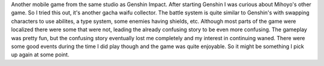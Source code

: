 .. title: Honkai Impact 3rd
.. slug: honkai-impact-3rd
.. date: 2021-03-27 18:19:15 UTC-07:00
.. tags: video game, review, pc 
.. category: gamereviews
.. link: 
.. description: Honkai Impact 3rd (PC) Review
.. type: text

Another mobile game from the same studio as Genshin Impact. After starting Genshin I was curious about Mihoyo's other game. So I tried this out, it's another gacha waifu collector. The battle system is quite similar to Genshin's with swapping characters to use abilites, a type system, some enemies having shields, etc. Although most parts of the game were localized there were some that were not, leading the already confusing story to be even more confusing. The gameplay was pretty fun, but the confusing story eventually lost me completely and my interest in continuing waned. There were some good events during the time I did play though and the game was quite enjoyable. So it might be something I pick up again at some point.
